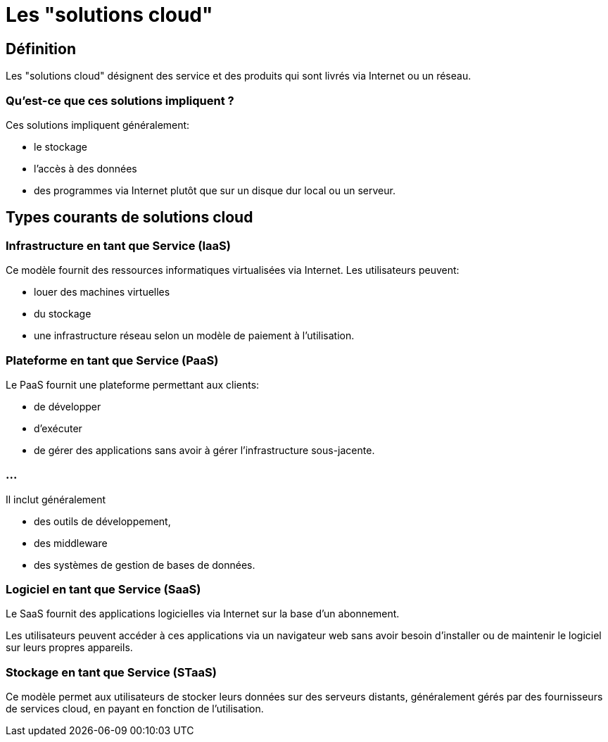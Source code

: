 = Les "solutions cloud"
:customcss: style.css

[.blue.background]
== Définition

Les "solutions cloud" désignent des service et des produits qui sont livrés via Internet ou un réseau. 

[.blue.background]
=== Qu'est-ce que ces solutions impliquent ?

Ces solutions impliquent généralement:
[%step]
* le stockage 
* l'accès à des données
* des programmes via Internet plutôt que sur un disque dur local ou un serveur. 

[.blue.background]
== Types courants de solutions cloud

[.blue.background]
=== Infrastructure en tant que Service (IaaS) 

Ce modèle fournit des ressources informatiques virtualisées via Internet. 
Les utilisateurs peuvent:
[%step]
* louer des machines virtuelles
* du stockage
* une infrastructure réseau selon un modèle de paiement à l'utilisation.


[.blue.background]
=== Plateforme en tant que Service (PaaS) 

Le PaaS fournit une plateforme permettant aux clients:
[%step]
* de développer
* d'exécuter 
* de gérer des applications sans avoir à gérer l'infrastructure sous-jacente. 


[.blue.background]
=== ...
Il inclut généralement 
[%step]
* des outils de développement, 
* des middleware 
* des systèmes de gestion de bases de données.

[.blue.background]
=== Logiciel en tant que Service (SaaS) 

Le SaaS fournit des applications logicielles via Internet sur la base d'un abonnement. 

Les utilisateurs peuvent accéder à ces applications via un navigateur web sans avoir besoin d'installer ou de maintenir le logiciel sur leurs propres appareils.

[.blue.background]
=== Stockage en tant que Service (STaaS) 

Ce modèle permet aux utilisateurs de stocker leurs données sur des serveurs distants, généralement gérés par des fournisseurs de services cloud, en payant en fonction de l'utilisation.




